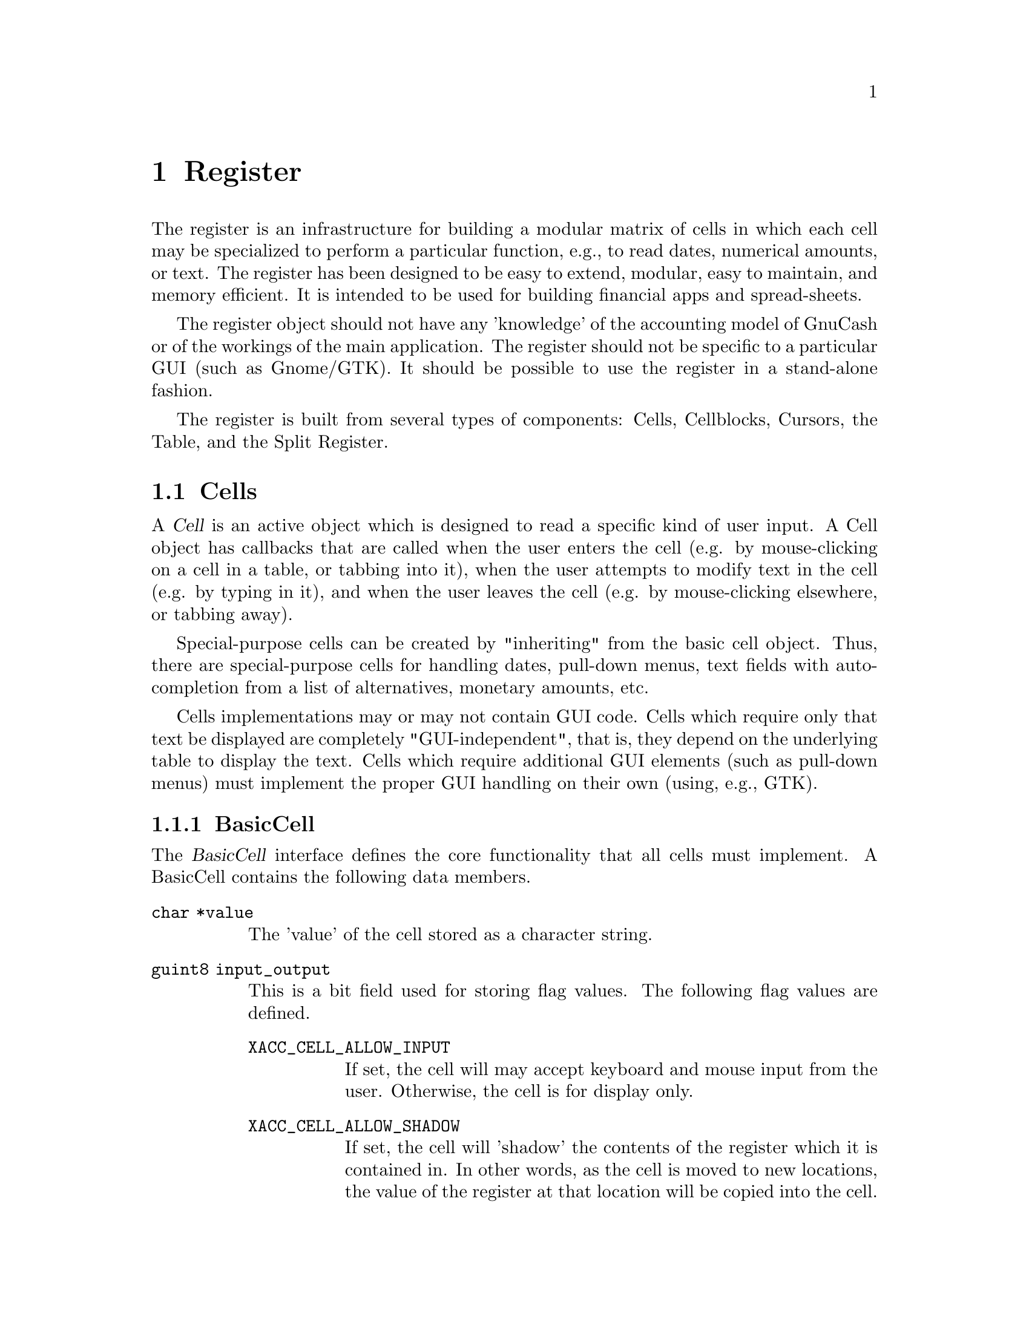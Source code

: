 @node Register, Reports, Component Manager, Top
@chapter Register
@cindex Register

The register is an infrastructure for building a modular matrix of cells
in which each cell may be specialized to perform a particular function,
e.g., to read dates, numerical amounts, or text.  The register has been
designed to be easy to extend, modular, easy to maintain, and memory
efficient. It is intended to be used for building financial apps and
spread-sheets.

The register object should not have any 'knowledge' of the accounting
model of GnuCash or of the workings of the main application. The
register should not be specific to a particular GUI (such as Gnome/GTK).
It should be possible to use the register in a stand-alone fashion.

The register is built from several types of components: Cells,
Cellblocks, Cursors, the Table, and the Split Register.

@menu
* Cells::                       
* Cellblocks::                  
* Table::                       
* Split Register::              
@end menu


@node Cells, Cellblocks, Register, Register
@section Cells

A @dfn{Cell} is an active object which is designed to read a specific
kind of user input. A Cell object has callbacks that are called when
the user enters the cell (e.g. by mouse-clicking on a cell in a table,
or tabbing into it), when the user attempts to modify text in the cell
(e.g. by typing in it), and when the user leaves the cell (e.g. by
mouse-clicking elsewhere, or tabbing away).

Special-purpose cells can be created by "inheriting" from the basic cell
object. Thus, there are special-purpose cells for handling dates,
pull-down menus, text fields with auto-completion from a list of
alternatives, monetary amounts, etc.

Cells implementations may or may not contain GUI code. Cells which
require only that text be displayed are completely "GUI-independent",
that is, they depend on the underlying table to display the text. Cells
which require additional GUI elements (such as pull-down menus) must
implement the proper GUI handling on their own (using, e.g., GTK).

@menu
* BasicCell::                   
@end menu


@node BasicCell,  , Cells, Cells
@subsection BasicCell
@tindex BasicCell

The @dfn{BasicCell} interface defines the core functionality that all
cells must implement. A BasicCell contains the following data members.

@table @code

@item char *value
The 'value' of the cell stored as a character string.

@item guint8 input_output
This is a bit field used for storing flag values. The following flag
values are defined.

  @table @code

  @item XACC_CELL_ALLOW_INPUT
  If set, the cell will may accept keyboard and mouse input from the
  user. Otherwise, the cell is for display only.

  @item XACC_CELL_ALLOW_SHADOW
  If set, the cell will 'shadow' the contents of the register which it
  is contained in. In other words, as the cell is moved to new locations,
  the value of the register at that location will be copied into the cell.

  @item XACC_CELL_ALLOW_EXACT_ONLY
  If set, the cell may only be entered by 'exact' indication of the
  user. Currently, this means the user must click on the cell with the
  mouse. This flag will prevent the cell from being tabbed into.

  @end table

@item guint32 changed
This member is set to have all 1-bits (2^32 - 1) to indicate the
cell contents have been changed from the register value.

@item char * blank_help
This member is a text string which may be used by a GUI implementation
to display an informative help string when the value of a cell is empty
(perhaps prompting the user to enter a particular kind of value).

@item guint32 bg_color
@itemx guint32 fg_color
An RGB value indicating the background (foreground) color to render the
cell with.

@item gboolean use_bg_color
@itemx gboolean use_fg_color
A boolean value indicating whether to use the @code{bg_color}
(@code{fg_color}) member.

@end table


@node Cellblocks, Table, Cells, Register
@section Cellblocks

A @dfn{Cellblock} is an array of active cells. The cells are laid out in
rows and columns. The cellblock serves as a convenient container for
organizing active cells in an array. It provides several functions.
First, it defines a tab-group (group of cells that can be traversed by
hitting the tab-key). More importantly, through the mechanism of Cursors
(defined below), it allows a group of cells to be treated as a single
transactional entity. That is, the cursor/cellblock allows all edits to
a groups of cells to be simultaneously committed or rejected by
underlying engines. This makes it appropriate for use as a GUI for
transaction-processing applications with two-phase commit requirements.


@node Table, Split Register, Cellblocks, Register
@section Table

The @dfn{Table} is a displayed matrix. The table is a complex object;
it is NOT merely a cellblock.  The table provides all of the GUI
infrastructure for displaying a row-column matrix of strings.

The table provides one very important function for minimizing memory
usage for large matrixes. It defines the notion of a @dfn{Cursor}. The
cursor is a cellblock (an array of active cells) that is moved to the
location that the user is currently editing. The cursor "virtualizes"
cell functions; that is, it makes it seem to the user as if all cells in
the table are active, when in fact the only cell that actually needs to
be active is the one that the user is currently editing.

The table design allows multiple cursors to be defined. When a user
enters a cell, the appropriate cursor is positioned within the table.
Cursors cannot overlap: any given cell can be mapped to at most one
cursor. Multiple-cursor support allows tables to be designed that have a
non-uniform layout. For example, the multiple-cursor support can be used
to define a tree structure of headings and sub-headings, where the
layout/format of the heading is different from the sub-headings. A
financial example is a table which lists splits underneath their parent
transaction. This is very different from a checkbook register, where all
entries are uniform, and can be handled with a single repeated cursor.


@node Split Register,  , Table, Register
@section Split Register

The split register is a special-purpose object aimed at the display
of financial transactions. It includes cells for the date, prices,
balances, transfer accounts, etc.  The register is where the cells,
cursor and table get put together into a unified whole. The register
defines specific, actual layouts and widths of the date, price, etc.
cells in a table. It includes a table header, and defines more than
ten specific layouts: bank, credit-card, stock, general ledger, etc.

The split register implementation is divided into two components. The
first component (src/register/splitreg.[ch]) defines the basic structure
and implementation of a split register, but does not specifically use or
depend on the other GnuCash modules, including the Engine. Of course,
this implementation was created with the engine financial structures in
mind.

The second component (src/SplitLedger.[ch]) implements the full register
behavior and makes full use of the Engine API. This component is
responsible for loading transactions and splits into the register,
modifying transactions and splits according to user input, and
accomplishing tasks such as performing automatic completion.
